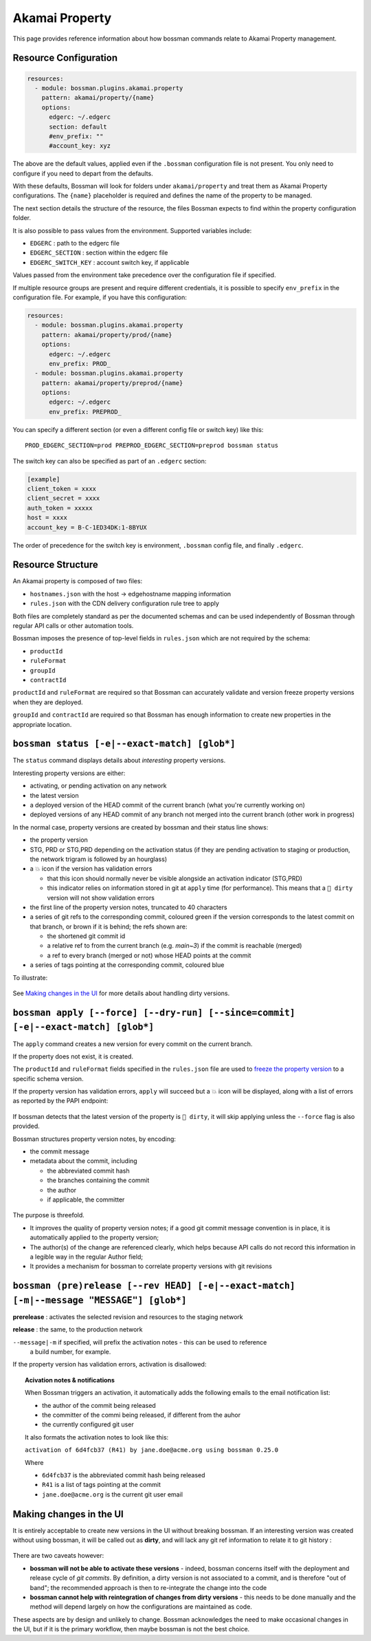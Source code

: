 .. _plugins_akamai_property:

Akamai Property
================================

This page provides reference information about how bossman commands relate to
Akamai Property management.

Resource Configuration
________________________________

.. code-block:: yaml

  resources:
    - module: bossman.plugins.akamai.property
      pattern: akamai/property/{name}
      options:
        edgerc: ~/.edgerc
        section: default
        #env_prefix: ""
        #account_key: xyz

The above are the default values, applied even if the ``.bossman`` configuration file is
not present. You only need to configure if you need to depart from the defaults.

With these defaults, Bossman will look for folders under ``akamai/property`` and treat
them as Akamai Property configurations. The ``{name}`` placeholder is required and defines
the name of the property to be managed.

The next section details the structure of the resource, the files Bossman expects to find
within the property configuration folder.

It is also possible to pass values from the environment. Supported variables include:

* ``EDGERC`` : path to the edgerc file
* ``EDGERC_SECTION`` : section within the edgerc file
* ``EDGERC_SWITCH_KEY`` : account switch key, if applicable

Values passed from the environment take precedence over the configuration file if specified.

If multiple resource groups are present and require different credentials, it is possible to
specify ``env_prefix`` in the configuration file. For example, if you have this configuration:

.. code-block:: yaml

  resources:
    - module: bossman.plugins.akamai.property
      pattern: akamai/property/prod/{name}
      options:
        edgerc: ~/.edgerc
        env_prefix: PROD_
    - module: bossman.plugins.akamai.property
      pattern: akamai/property/preprod/{name}
      options:
        edgerc: ~/.edgerc
        env_prefix: PREPROD_

You can specify a different section (or even a different config file or switch key) like this::

  PROD_EDGERC_SECTION=prod PREPROD_EDGERC_SECTION=preprod bossman status

The switch key can also be specified as part of an ``.edgerc`` section:

.. code-block:: ini

  [example]
  client_token = xxxx
  client_secret = xxxx
  auth_token = xxxxx
  host = xxxx
  account_key = B-C-1ED34DK:1-8BYUX

The order of precedence for the switch key is environment, ``.bossman`` config file, and finally ``.edgerc``.

Resource Structure
________________________________

An Akamai property is composed of two files:

* ``hostnames.json`` with the host -> edgehostname mapping information
* ``rules.json`` with the CDN delivery configuration rule tree to apply

Both files are completely standard as per the documented schemas and can be
used independently of Bossman through regular API calls or other automation
tools.

Bossman imposes the presence of top-level fields in ``rules.json`` which are not required
by the schema:

* ``productId``
* ``ruleFormat``
* ``groupId``
* ``contractId``

``productId`` and ``ruleFormat`` are required so that Bossman can accurately
validate and version freeze property versions when they are deployed.

``groupId`` and ``contractId`` are required so that Bossman has enough information
to create new properties in the appropriate location.

``bossman status [-e|--exact-match] [glob*]``
__________________________________________________________________________________________________

The ``status`` command displays details about *interesting* property versions.

Interesting property versions are either:

* activating, or pending activation on any network
* the latest version
* a deployed version of the HEAD commit of the current branch (what you're currently working on)
* deployed versions of any HEAD commit of any branch not merged into the current branch (other work in progress)

In the normal case, property versions are created by bossman and their status line shows:

* the property version
* STG, PRD or STG,PRD depending on the activation status (if they are pending activation
  to staging or production, the network trigram is followed by an hourglass)
* a 💥 icon if the version has validation errors

  * that this icon should normally never be visible alongside an activation indicator (STG,PRD)
  * this indicator relies on information stored in git at ``apply`` time (for performance). This
    means that a ``🛑 dirty`` version will not show validation errors

* the first line of the property version notes, truncated to 40 characters
* a series of git refs to the corresponding commit, coloured green if the version corresponds
  to the latest commit on that branch, or brown if it is behind; the refs shown are:

  * the shortened git commit id
  * a relative ref to from the current branch (e.g. `main~3`) if the commit is reachable (merged)
  * a ref to every branch (merged or not) whose HEAD points at the commit

* a series of tags pointing at the corresponding commit, coloured blue

To illustrate:

.. figure:: property/normal_status.png

See `Making changes in the UI`_ for more details about handling dirty versions.

``bossman apply [--force] [--dry-run] [--since=commit] [-e|--exact-match] [glob*]``
__________________________________________________________________________________________________

The ``apply`` command creates a new version for every commit on the current branch.

If the property does not exist, it is created.

The ``productId`` and ``ruleFormat`` fields specified in the ``rules.json`` file
are used to `freeze the property version <https://developer.akamai.com/api/core_features/property_manager/v1.html#freezerf>`_
to a specific schema version.

If the property version has validation errors, ``apply`` will succeed but a 💥 icon
will be displayed, along with a list of errors as reported by the PAPI endpoint:

.. figure:: property/apply_validation_errors.png

If bossman detects that the latest version of the property is ``🛑 dirty``, it will skip applying unless the
``--force`` flag is also provided.

Bossman structures property version notes, by encoding:

- the commit message
- metadata about the commit, including

  - the abbreviated commit hash
  - the branches containing the commit
  - the author
  - if applicable, the committer

.. figure:: property/apply_version_notes.png

The purpose is threefold.

* It improves the quality of property version notes; if a good git commit message convention
  is in place, it is automatically applied to the property version;
* The author(s) of the change are referenced clearly, which helps because API calls do not
  record this information in a legible way in the regular Author field;
* It provides a mechanism for bossman to correlate property versions with git revisions

``bossman (pre)release [--rev HEAD] [-e|--exact-match] [-m|--message "MESSAGE"] [glob*]``
_______________________________________________________________________

**prerelease** : activates the selected revision and resources to the staging network

**release** : the same, to the production network

``--message|-m`` if specified, will prefix the activation notes - this can be used to reference
  a build number, for example.

If the property version has validation errors, activation is disallowed:

.. figure:: property/release_validation_errors.png

.. topic:: Acivation notes & notifications

  When Bossman triggers an activation, it automatically adds the following emails to
  the email notification list:

  * the author of the commit being released
  * the committer of the commi being released, if different from the auhor
  * the currently configured git user

  It also formats the activation notes to look like this:

  ``activation of 6d4fcb37 (R41) by jane.doe@acme.org using bossman 0.25.0``

  Where

  * ``6d4fcb37`` is the abbreviated commit hash being released
  * ``R41`` is a list of tags pointing at the commit
  * ``jane.doe@acme.org`` is the current git user email

Making changes in the UI
_____________________________________

It is entirely acceptable to create new versions in the UI without breaking bossman.
If an interesting version was created without using bossman, it will be called out
as **dirty**, and will lack any git ref information to relate it to git history :

.. figure:: property/dirty_status.png

There are two caveats however:

* **bossman will not be able to activate these versions** - indeed, bossman concerns
  itself with the deployment and release cycle of *git commits*. By definition, a dirty
  version is not associated to a commit, and is therefore "out of band"; the recommended
  approach is then to re-integrate the change into the code
* **bossman cannot help with reintegration of changes from dirty versions** - this needs
  to be done manually and the method will depend largely on how the configurations are
  maintained as code.

These aspects are by design and unlikely to change. Bossman acknowledges the need to make
occasional changes in the UI, but if it is the primary workflow, then maybe bossman is not
the best choice.


